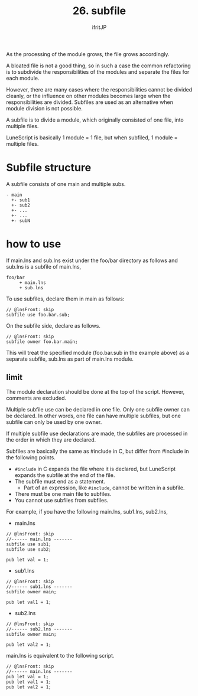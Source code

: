 #+TITLE: 26. subfile
# -*- coding:utf-8 -*-
#+AUTHOR: ifritJP
#+STARTUP: nofold
#+OPTIONS: ^:{}
#+HTML_HEAD: <link rel="stylesheet" type="text/css" href="org-mode-document.css" />

As the processing of the module grows, the file grows accordingly.

A bloated file is not a good thing, so in such a case the common refactoring is to subdivide the responsibilities of the modules and separate the files for each module.

However, there are many cases where the responsibilities cannot be divided cleanly, or the influence on other modules becomes large when the responsibilities are divided. Subfiles are used as an alternative when module division is not possible.

A subfile is to divide a module, which originally consisted of one file, into multiple files.

LuneScript is basically 1 module = 1 file, but when subfiled, 1 module = multiple files.


* Subfile structure

A subfile consists of one main and multiple subs.
#+BEGIN_SRC
- main
  +- sub1
  +- sub2
  +- ...
  +- ...
  +- subN
#+END_SRC



* how to use

If main.lns and sub.lns exist under the foo/bar directory as follows and sub.lns is a subfile of main.lns,
#+BEGIN_SRC
foo/bar
     + main.lns
     + sub.lns
#+END_SRC


To use subfiles, declare them in main as follows:
#+BEGIN_SRC lns
// @lnsFront: skip
subfile use foo.bar.sub;
#+END_SRC


On the subfile side, declare as follows.
#+BEGIN_SRC lns
// @lnsFront: skip
subfile owner foo.bar.main;
#+END_SRC


This will treat the specified module (foo.bar.sub in the example above) as a separate subfile, sub.lns as part of main.lns module.


** limit

The module declaration should be done at the top of the script. However, comments are excluded.

Multiple subfile use can be declared in one file. Only one subfile owner can be declared. In other words, one file can have multiple subfiles, but one subfile can only be used by one owner.

If multiple subfile use declarations are made, the subfiles are processed in the order in which they are declared.

Subfiles are basically the same as #include in C, but differ from #include in the following points.
- =#include= in C expands the file where it is declared, but LuneScript expands the subfile at the end of the file.
- The subfile must end as a statement.
  - Part of an expression, like =#include=, cannot be written in a subfile.
- There must be one main file to subfiles.
- You cannot use subfiles from subfiles.
For example, if you have the following main.lns, sub1.lns, sub2.lns,
- main.lns
#+BEGIN_SRC lns
// @lnsFront: skip
//------ main.lns -------
subfile use sub1;
subfile use sub2;

pub let val = 1;
#+END_SRC

- sub1.lns
#+BEGIN_SRC lns
// @lnsFront: skip
//------ sub1.lns -------
subfile owner main;

pub let val1 = 1;
#+END_SRC

- sub2.lns
#+BEGIN_SRC lns
// @lnsFront: skip
//------ sub2.lns -------
subfile owner main;

pub let val2 = 1;
#+END_SRC


main.lns is equivalent to the following script.
#+BEGIN_SRC lns
// @lnsFront: skip
//------ main.lns -------
pub let val = 1;
pub let val1 = 1;
pub let val2 = 1;
#+END_SRC

